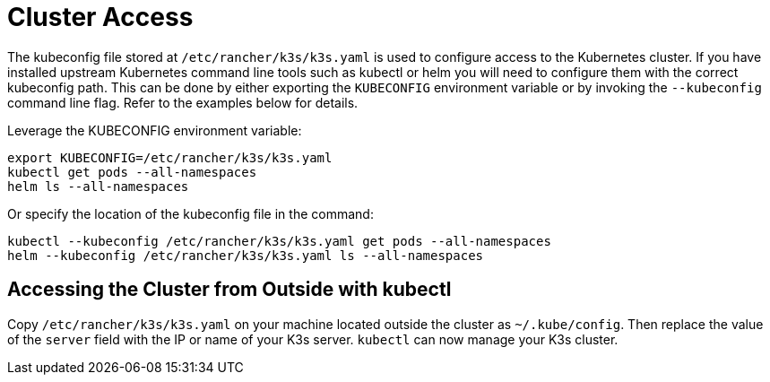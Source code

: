 = Cluster Access

The kubeconfig file stored at `/etc/rancher/k3s/k3s.yaml` is used to configure access to the Kubernetes cluster. If you have installed upstream Kubernetes command line tools such as kubectl or helm you will need to configure them with the correct kubeconfig path. This can be done by either exporting the `KUBECONFIG` environment variable or by invoking the `--kubeconfig` command line flag. Refer to the examples below for details.

Leverage the KUBECONFIG environment variable:

[,bash]
----
export KUBECONFIG=/etc/rancher/k3s/k3s.yaml
kubectl get pods --all-namespaces
helm ls --all-namespaces
----

Or specify the location of the kubeconfig file in the command:

[,bash]
----
kubectl --kubeconfig /etc/rancher/k3s/k3s.yaml get pods --all-namespaces
helm --kubeconfig /etc/rancher/k3s/k3s.yaml ls --all-namespaces
----

== Accessing the Cluster from Outside with kubectl

Copy `/etc/rancher/k3s/k3s.yaml` on your machine located outside the cluster as `~/.kube/config`. Then replace the value of the `server` field with the IP or name of your K3s server. `kubectl` can now manage your K3s cluster.

